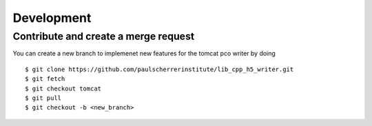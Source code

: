 ###########
Development
###########


Contribute and create a merge request
-------------------------------------
You can create a new branch to implemenet new features for the tomcat pco writer by doing ::

    $ git clone https://github.com/paulscherrerinstitute/lib_cpp_h5_writer.git
    $ git fetch 
    $ git checkout tomcat
    $ git pull
    $ git checkout -b <new_branch>


